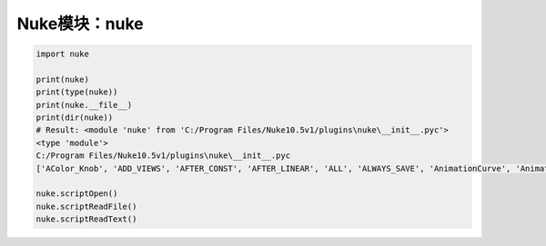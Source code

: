 ==============================
Nuke模块：nuke
==============================

.. code-block:: python

    import nuke

    print(nuke)
    print(type(nuke))
    print(nuke.__file__)
    print(dir(nuke))
    # Result: <module 'nuke' from 'C:/Program Files/Nuke10.5v1/plugins\nuke\__init__.pyc'>
    <type 'module'>
    C:/Program Files/Nuke10.5v1/plugins\nuke\__init__.pyc
    ['AColor_Knob', 'ADD_VIEWS', 'AFTER_CONST', 'AFTER_LINEAR', 'ALL', 'ALWAYS_SAVE', 'AnimationCurve', 'AnimationKey', 'Array_Knob', 'Axis_Knob', 'BBox_Knob', 'BEFORE_CONST', 'BEFORE_LINEAR', 'BREAK', 'BackdropNode', 'BeginTabGroup_Knob', 'Bitmask_Knob', 'Boolean_Knob', 'Box', 'Box3_Knob', 'CATMULL_ROM', 'CONSTANT', 'CUBIC', 'CancelledError', 'CascadingEnumeration_Knob', 'ChannelMask_Knob', 'Channel_Knob', 'ColorChip_Knob', 'Color_Knob', 'ColorspaceLookupError', 'DISABLED', 'DONT_CREATE_VIEWS', 'DONT_SAVE_TO_NODEPRESET', 'DO_NOT_WRITE', 'Disable_Knob', 'Double_Knob', 'ENDLINE', 'EXE_PATH', 'EXPAND_TO_WIDTH', 'EXPRESSIONS', 'EditableEnumeration_Knob', 'EndTabGroup_Knob', 'Enumeration_Knob', 'EvalString_Knob', 'Eyedropper_Knob', 'FLOAT', 'FONT', 'File_Knob', 'FnPySingleton', 'Font_Knob', 'Format', 'Format_Knob', 'FrameRange', 'FrameRanges', 'FreeType_Knob', 'GEO', 'GUI', 'GeoSelect_Knob', 'Gizmo', 'GlobalsEnvironment', 'Group', 'HIDDEN_INPUTS', 'HORIZONTAL', 'Hash', 'Help_Knob', 'Histogram_Knob', 'IArray_Knob', 'IMAGE', 'INPUTS', 'INT16', 'INT8', 'INTERACTIVE', 'INVALIDHINT', 'INVISIBLE', 'Info', 'Int_Knob', 'KNOB_CHANGED_RECURSIVE', 'Keyer_Knob', 'Knob', 'KnobType', 'LINEAR', 'LOG', 'Layer', 'Link_Knob', 'LinkableKnobInfo', 'LookupCurves_Knob', 'Lut', 'MATCH_CLASS', 'MATCH_COLOR', 'MATCH_LABEL', 'MONITOR', 'Menu', 'MenuBar', 'MenuItem', 'MultiView_Knob', 'Multiline_Eval_String_Knob', 'NODIR', 'NO_ANIMATION', 'NO_CHECKMARKS', 'NO_MULTIVIEW', 'NO_POSTAGESTAMPS', 'NO_UNDO', 'NUKE_VERSION_DATE', 'NUKE_VERSION_MAJOR', 'NUKE_VERSION_MINOR', 'NUKE_VERSION_PHASE', 'NUKE_VERSION_PHASENUMBER', 'NUKE_VERSION_RELEASE', 'NUKE_VERSION_STRING', 'NUM_CPUS', 'NUM_INTERPOLATIONS', 'Node', 'NodeConstructor', 'Nodes', 'Obsolete_Knob', 'OneView_Knob', 'OutputContext', 'PLUGIN_EXT', 'PREPEND', 'PROFILE_ENGINE', 'PROFILE_REQUEST', 'PROFILE_STORE', 'PROFILE_VALIDATE', 'PYTHON', 'Panel', 'PanelNode', 'Password_Knob', 'Precomp', 'ProgressTask', 'Pulldown_Knob', 'PyCustom_Knob', 'PyScript_Knob', 'PythonCustomKnob', 'PythonKnob', 'READ_ONLY', 'REPLACE', 'REPLACE_VIEWS', 'Radio_Knob', 'Range_Knob', 'Root', 'RunInMainThread', 'SAVE_MENU', 'SCRIPT', 'SMOOTH', 'STARTLINE', 'STRIP_CASCADE_PREFIX', 'Scale_Knob', 'SceneView_Knob', 'Script_Knob', 'String_Knob', 'TABBEGINCLOSEDGROUP', 'TABBEGINGROUP', 'TABENDGROUP', 'TABKNOB', 'THREADS', 'TO_SCRIPT', 'TO_VALUE', 'Tab_Knob', 'Text_Knob', 'ToolBar', 'Transform2d_Knob', 'USER_SET_SLOPE', 'UV_Knob', 'Undo', 'Unsigned_Knob', 'VIEWER', 'VIEW_NAMES', 'View', 'ViewView_Knob', 'Viewer', 'ViewerProcess', 'ViewerWindow', 'WH_Knob', 'WRITE_ALL', 'WRITE_NON_DEFAULT_ONLY', 'WRITE_USER_KNOB_DEFS', 'XYZ_Knob', 'XY_Knob', '__all__', '__builtins__', '__doc__', '__file__', '__filterNames', '__name__', '__package__', '__path__', 'activeViewer', 'addAfterBackgroundFrameRender', 'addAfterBackgroundRender', 'addAfterFrameRender', 'addAfterRecording', 'addAfterRender', 'addAfterReplay', 'addAutoSaveDeleteFilter', 'addAutoSaveFilter', 'addAutoSaveRestoreFilter', 'addAutolabel', 'addBeforeBackgroundRender', 'addBeforeFrameRender', 'addBeforeRecording', 'addBeforeRender', 'addBeforeReplay', 'addDefaultColorspaceMapper', 'addFavoriteDir', 'addFilenameFilter', 'addFormat', 'addKnobChanged', 'addNodePresetExcludePaths', 'addOnCreate', 'addOnDestroy', 'addOnScriptClose', 'addOnScriptLoad', 'addOnScriptSave', 'addOnUserCreate', 'addRenderProgress', 'addSequenceFileExtension', 'addToolsetExcludePaths', 'addUpdateUI', 'addValidateFilename', 'addView', 'afterBackgroundFrameRender', 'afterBackgroundFrameRenders', 'afterBackgroundRender', 'afterBackgroundRenders', 'afterFrameRender', 'afterFrameRenders', 'afterRecording', 'afterRender', 'afterRenders', 'afterReplay', 'allNodes', 'animation', 'animationEnd', 'animationIncrement', 'animationStart', 'animations', 'applyPreset', 'applyUserPreset', 'ask', 'askWithCancel', 'autoSaveDeleteFilter', 'autoSaveDeleteFilters', 'autoSaveFilter', 'autoSaveFilters', 'autoSaveRestoreFilter', 'autoSaveRestoreFilters', 'autolabel', 'autolabels', 'autoplace', 'autoplaceSnap', 'beforeBackgroundRender', 'beforeBackgroundRenders', 'beforeFrameRender', 'beforeFrameRenders', 'beforeRecording', 'beforeRender', 'beforeRenders', 'beforeReplay', 'cacheUsage', 'callbacks', 'canCreateNode', 'cancel', 'center', 'channels', 'choice', 'clearDiskCache', 'clearRAMCache', 'clone', 'cloneSelected', 'collapseToGroup', 'colorspaces', 'connectNodes', 'connectViewer', 'createNode', 'createScenefileBrowser', 'createToolset', 'critical', 'curveknob', 'curvelib', 'debug', 'defaultColorspaceMapper', 'defaultFontPathname', 'defaultLUTMappers', 'defaultNodeColor', 'delete', 'deletePreset', 'deleteUserPreset', 'deleteView', 'dependencies', 'dependentNodes', 'display', 'endGroup', 'env', 'error', 'execute', 'executeBackgroundNuke', 'executeInMain', 'executeInMainThread', 'executeInMainThreadWithResult', 'executeMultiple', 'executing', 'exists', 'expandSelectedGroup', 'expr', 'expression', 'extractSelected', 'filename', 'filenameFilter', 'filenameFilters', 'forceClone', 'forceLoad', 'fork', 'formats', 'frame', 'fromNode', 'geo', 'getAllUserPresets', 'getClipname', 'getColor', 'getColorspaceList', 'getDeletedPresets', 'getFileNameList', 'getFilename', 'getFonts', 'getFramesAndViews', 'getInput', 'getNodeClassName', 'getNodePresetExcludePaths', 'getNodePresetID', 'getOcioColorSpaces', 'getPaneFor', 'getPresetKnobValues', 'getPresets', 'getPresetsMenu', 'getReadFileKnob', 'getRenderProgress', 'getToolsetExcludePaths', 'getUserPresetKnobValues', 'getUserPresets', 'hotkeys', 'import_module', 'inputs', 'invertSelection', 'knob', 'knobChanged', 'knobChangeds', 'knobDefault', 'knobTooltip', 'layers', 'licenseInfo', 'load', 'loadToolset', 'localisationEnabled', 'localiseFiles', 'localization', 'makeGroup', 'math', 'maxPerformanceInfo', 'memory', 'menu', 'message', 'modified', 'nodeCopy', 'nodeDelete', 'nodePaste', 'nodes', 'nodesSelected', 'nuke', 'numvalue', 'oculaPresent', 'ofxAddPluginAliasExclusion', 'ofxMenu', 'ofxPluginPath', 'ofxRemovePluginAliasExclusion', 'onCreate', 'onCreates', 'onDestroy', 'onDestroys', 'onScriptClose', 'onScriptCloses', 'onScriptLoad', 'onScriptLoads', 'onScriptSave', 'onScriptSaves', 'onUserCreate', 'onUserCreates', 'openPanels', 'os', 'overrides', 'pan', 'performanceProfileFilename', 'pluginAddPath', 'pluginAppendPath', 'pluginExists', 'pluginInstallLocation', 'pluginPath', 'plugins', 'rawArgs', 're', 'recentFile', 'redo', 'removeAfterBackgroundFrameRender', 'removeAfterBackgroundRender', 'removeAfterFrameRender', 'removeAfterRecording', 'removeAfterRender', 'removeAfterReplay', 'removeAutoSaveDeleteFilter', 'removeAutoSaveFilter', 'removeAutoSaveRestoreFilter', 'removeAutolabel', 'removeBeforeBackgroundRender', 'removeBeforeFrameRender', 'removeBeforeRecording', 'removeBeforeRender', 'removeBeforeReplay', 'removeDefaultColorspaceMapper', 'removeFavoriteDir', 'removeFilenameFilter', 'removeFilenameValidate', 'removeKnobChanged', 'removeOnCreate', 'removeOnDestroy', 'removeOnScriptClose', 'removeOnScriptLoad', 'removeOnScriptSave', 'removeOnUserCreate', 'removeRenderProgress', 'removeUpdateUI', 'render', 'renderProgress', 'renderProgresses', 'rescanFontFolders', 'resetPerformanceTimers', 'restoreWindowLayout', 'resumePathProcessing', 'root', 'rotopaint', 'runIn', 'sample', 'saveEventGraphTimers', 'saveToScript', 'saveUserPreset', 'saveWindowLayout', 'scriptClear', 'scriptClose', 'scriptExit', 'scriptName', 'scriptNew', 'scriptOpen', 'scriptReadFile', 'scriptReadText', 'scriptSave', 'scriptSaveAndClear', 'scriptSaveAs', 'scriptSource', 'script_directory', 'scripts', 'selectAll', 'selectConnectedNodes', 'selectPattern', 'selectSimilar', 'selectedNode', 'selectedNodes', 'setPreset', 'setReadOnlyPresets', 'setUserPreset', 'show', 'showBookmarkChooser', 'showCreateViewsDialog', 'showDag', 'showInfo', 'showSettings', 'splayNodes', 'startEventGraphTimers', 'startPerformanceTimers', 'stopEventGraphTimers', 'stopPerformanceTimers', 'stripFrameRange', 'suspendPathProcessing', 'sys', 'tabClose', 'tabNext', 'tcl', 'thisClass', 'thisGroup', 'thisKnob', 'thisNode', 'thisPane', 'thisParent', 'thisView', 'threading', 'toNode', 'toggleFullscreen', 'toggleViewers', 'toolbar', 'tprint', 'traceback', 'types', 'undo', 'untitled', 'updateUI', 'updateUIs', 'usingOcio', 'usingPerformanceTimers', 'utils', 'validateFilename', 'validateFilenames', 'value', 'views', 'waitForThreadsToFinish', 'warning', 'zoom', 'zoomToFitSelected']

    nuke.scriptOpen()
    nuke.scriptReadFile()
    nuke.scriptReadText()